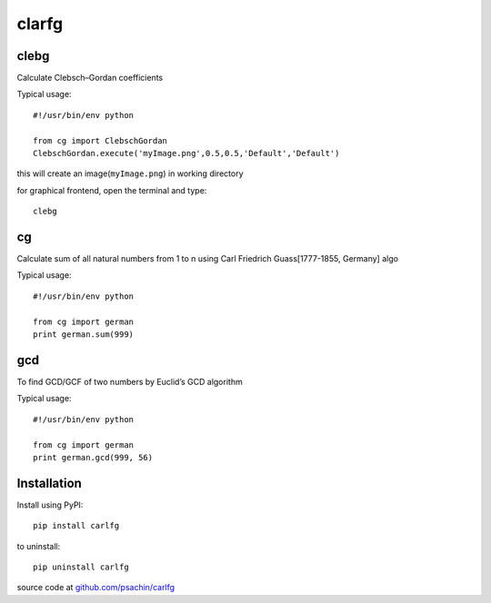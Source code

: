 ======
clarfg
======

clebg
-----
Calculate Clebsch–Gordan coefficients 

Typical usage::
	
  #!/usr/bin/env python

  from cg import ClebschGordan
  ClebschGordan.execute('myImage.png',0.5,0.5,'Default','Default')

this will create an image(``myImage.png``) in working directory

for graphical frontend, open the terminal and type::

  clebg


cg
----
Calculate sum of all natural numbers from 1 to n using Carl Friedrich
Guass[1777-1855, Germany] algo

Typical usage::

  #!/usr/bin/env python
  
  from cg import german
  print german.sum(999)


gcd
---
To find GCD/GCF of two numbers by Euclid’s GCD algorithm

Typical usage::

  #!/usr/bin/env python
  
  from cg import german
  print german.gcd(999, 56)


Installation
------------

Install using PyPI::

  pip install carlfg

to uninstall::
  
  pip uninstall carlfg

source code at `github.com/psachin/carlfg <https://github.com/psachin/carlfg>`_



